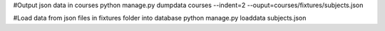 
#Output json data in courses
python manage.py dumpdata courses --indent=2 --ouput=courses/fixtures/subjects.json


#Load data from json files in fixtures folder into database
python manage.py loaddata subjects.json